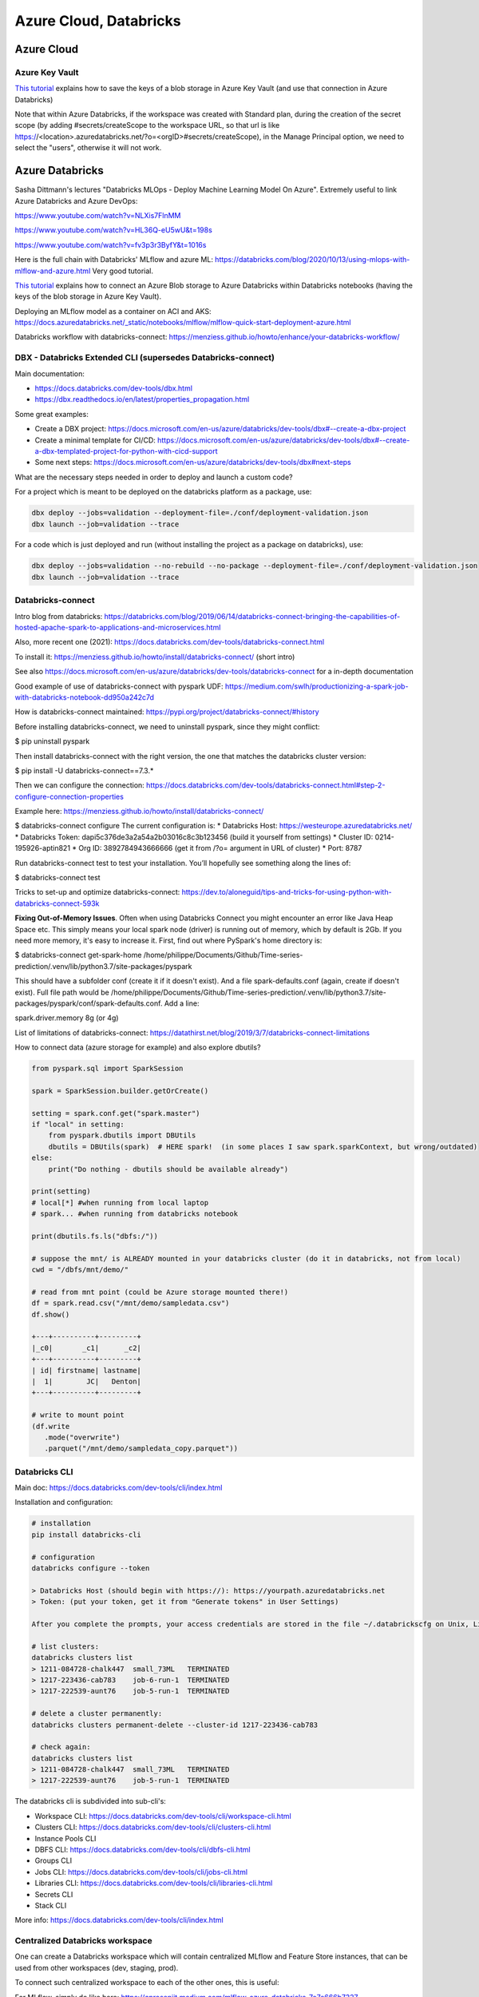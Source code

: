 ==========================================================================
 Azure Cloud, Databricks
==========================================================================
 
Azure Cloud
==========================================================================

Azure Key Vault
--------------------------------------------------------------------------

`This tutorial <https://docs.microsoft.com/en-us/azure/databricks/scenarios/store-secrets-azure-key-vault>`_ explains how to save the keys of a blob storage in Azure Key Vault (and use that connection in Azure Databricks)

Note that within Azure Databricks, if the workspace was created with Standard plan, during the creation of the secret scope (by adding #secrets/createScope to the workspace URL, so that url is like https://<\location>.azuredatabricks.net/?o=<\orgID>#secrets/createScope), in the Manage Principal option, we need to select the "users", otherwise it will not work. 

Azure Databricks
==========================================================================

Sasha Dittmann's lectures "Databricks MLOps - Deploy Machine Learning Model On Azure". Extremely useful to link Azure Databricks and Azure DevOps: 

https://www.youtube.com/watch?v=NLXis7FlnMM 

https://www.youtube.com/watch?v=HL36Q-eU5wU&t=198s

https://www.youtube.com/watch?v=fv3p3r3ByfY&t=1016s

Here is the full chain with Databricks' MLflow and azure ML: https://databricks.com/blog/2020/10/13/using-mlops-with-mlflow-and-azure.html Very good tutorial.

`This tutorial <https://docs.microsoft.com/en-us/azure/databricks/scenarios/store-secrets-azure-key-vault>`_ explains how to connect an Azure Blob storage to Azure Databricks within Databricks notebooks (having the keys of the blob storage in Azure Key Vault).

Deploying an MLflow model as a container on ACI and AKS: https://docs.azuredatabricks.net/_static/notebooks/mlflow/mlflow-quick-start-deployment-azure.html

Databricks workflow with databricks-connect: https://menziess.github.io/howto/enhance/your-databricks-workflow/

DBX - Databricks Extended CLI (supersedes Databricks-connect)
--------------------------------------------------------------------------

Main documentation:

- https://docs.databricks.com/dev-tools/dbx.html

- https://dbx.readthedocs.io/en/latest/properties_propagation.html

Some great examples:

- Create a DBX project: https://docs.microsoft.com/en-us/azure/databricks/dev-tools/dbx#--create-a-dbx-project

- Create a minimal template for CI/CD: https://docs.microsoft.com/en-us/azure/databricks/dev-tools/dbx#--create-a-dbx-templated-project-for-python-with-cicd-support

- Some next steps: https://docs.microsoft.com/en-us/azure/databricks/dev-tools/dbx#next-steps

What are the necessary steps needed in order to deploy and launch a custom code?

For a project which is meant to be deployed on the databricks platform as a package, use:

.. sourcecode:: python

  dbx deploy --jobs=validation --deployment-file=./conf/deployment-validation.json 
  dbx launch --job=validation --trace

For a code which is just deployed and run (without installing the project as a package on databricks), use:

.. sourcecode:: python

  dbx deploy --jobs=validation --no-rebuild --no-package --deployment-file=./conf/deployment-validation.json
  dbx launch --job=validation --trace

Databricks-connect
--------------------------------------------------------------------------

Intro blog from databricks: https://databricks.com/blog/2019/06/14/databricks-connect-bringing-the-capabilities-of-hosted-apache-spark-to-applications-and-microservices.html

Also, more recent one (2021): https://docs.databricks.com/dev-tools/databricks-connect.html

To install it: https://menziess.github.io/howto/install/databricks-connect/ (short intro)

See also https://docs.microsoft.com/en-us/azure/databricks/dev-tools/databricks-connect for a in-depth documentation

Good example of use of databricks-connect with pyspark UDF: https://medium.com/swlh/productionizing-a-spark-job-with-databricks-notebook-dd950a242c7d

How is databricks-connect maintained: https://pypi.org/project/databricks-connect/#history

Before installing databricks-connect, we need to uninstall pyspark, since they might conflict:

$ pip uninstall pyspark

Then install databricks-connect with the right version, the one that matches the databricks cluster version:

$ pip install -U databricks-connect==7.3.* 

Then we can configure the connection: https://docs.databricks.com/dev-tools/databricks-connect.html#step-2-configure-connection-properties 

Example here: https://menziess.github.io/howto/install/databricks-connect/

$ databricks-connect configure
The current configuration is:
* Databricks Host: https://westeurope.azuredatabricks.net/
* Databricks Token: dapi5c376de3a2a54a2b03016c8c3b123456 (build it yourself from settings)
* Cluster ID: 0214-195926-aptin821
* Org ID: 3892784943666666  (get it from /?o= argument in URL of cluster)
* Port: 8787

Run databricks-connect test to test your installation. You’ll hopefully see something along the lines of:

$ databricks-connect test

Tricks to set-up and optimize databricks-connect: https://dev.to/aloneguid/tips-and-tricks-for-using-python-with-databricks-connect-593k

**Fixing Out-of-Memory Issues**. Often when using Databricks Connect you might encounter an error like Java Heap Space etc. This simply means your local spark node (driver) is running out of memory, which by default is 2Gb. If you need more memory, it's easy to increase it. First, find out where PySpark's home directory is:

$ databricks-connect get-spark-home
/home/philippe/Documents/Github/Time-series-prediction/.venv/lib/python3.7/site-packages/pyspark

This should have a subfolder conf (create it if it doesn't exist). And a file spark-defaults.conf (again, create if doesn't exist). Full file path would be /home/philippe/Documents/Github/Time-series-prediction/.venv/lib/python3.7/site-packages/pyspark/conf/spark-defaults.conf. Add a line:

spark.driver.memory 8g (or 4g)

List of limitations of databricks-connect: https://datathirst.net/blog/2019/3/7/databricks-connect-limitations

How to connect data (azure storage for example) and also explore dbutils?

.. sourcecode:: python

  from pyspark.sql import SparkSession
  
  spark = SparkSession.builder.getOrCreate()
  
  setting = spark.conf.get("spark.master")
  if "local" in setting:
      from pyspark.dbutils import DBUtils
      dbutils = DBUtils(spark)  # HERE spark!  (in some places I saw spark.sparkContext, but wrong/outdated)
  else:
      print("Do nothing - dbutils should be available already")
  
  print(setting)
  # local[*] #when running from local laptop
  # spark... #when running from databricks notebook
  
  print(dbutils.fs.ls("dbfs:/"))
  
  # suppose the mnt/ is ALREADY mounted in your databricks cluster (do it in databricks, not from local)
  cwd = "/dbfs/mnt/demo/"

  # read from mnt point (could be Azure storage mounted there!)
  df = spark.read.csv("/mnt/demo/sampledata.csv")
  df.show()  
  
  +---+----------+---------+      
  |_c0|       _c1|      _c2|
  +---+----------+---------+
  | id| firstname| lastname|
  |  1|        JC|   Denton|
  +---+----------+---------+  
  
  # write to mount point
  (df.write
     .mode("overwrite")
     .parquet("/mnt/demo/sampledata_copy.parquet"))

Databricks CLI
--------------------------------------------------------------------------

Main doc: https://docs.databricks.com/dev-tools/cli/index.html

Installation and configuration:

.. sourcecode:: python

  # installation
  pip install databricks-cli 
  
  # configuration
  databricks configure --token
  
  > Databricks Host (should begin with https://): https://yourpath.azuredatabricks.net
  > Token: (put your token, get it from "Generate tokens" in User Settings)
  
  After you complete the prompts, your access credentials are stored in the file ~/.databrickscfg on Unix, Linux, or macOS, or %USERPROFILE%\.databrickscfg on Windows
  
  # list clusters:
  databricks clusters list
  > 1211-084728-chalk447  small_73ML   TERMINATED
  > 1217-223436-cab783    job-6-run-1  TERMINATED
  > 1217-222539-aunt76    job-5-run-1  TERMINATED  
  
  # delete a cluster permanently:
  databricks clusters permanent-delete --cluster-id 1217-223436-cab783
  
  # check again:
  databricks clusters list
  > 1211-084728-chalk447  small_73ML   TERMINATED
  > 1217-222539-aunt76    job-5-run-1  TERMINATED   
  
The databricks cli is subdivided into sub-cli's:

* Workspace CLI: https://docs.databricks.com/dev-tools/cli/workspace-cli.html

* Clusters CLI: https://docs.databricks.com/dev-tools/cli/clusters-cli.html 

* Instance Pools CLI

* DBFS CLI: https://docs.databricks.com/dev-tools/cli/dbfs-cli.html

* Groups CLI

* Jobs CLI: https://docs.databricks.com/dev-tools/cli/jobs-cli.html

* Libraries CLI: https://docs.databricks.com/dev-tools/cli/libraries-cli.html

* Secrets CLI

* Stack CLI


More info: https://docs.databricks.com/dev-tools/cli/index.html

Centralized Databricks workspace
--------------------------------------------------------------------------

One can create a Databricks workspace which will contain centralized MLflow and Feature Store instances, that can be used from other workspaces (dev, staging, prod).

To connect such centralized workspace to each of the other ones, this is useful: 

For MLflow, simply do like here: https://cprosenjit.medium.com/mlflow-azure-databricks-7e7e666b7327

For Feature Store, one needs to use the metastore of the centralized workspace, and refer to it when working from clusters in other workspaces. See here for the metastore declaration in other workspaces: https://docs.microsoft.com/en-us/azure/databricks/data/metastores/external-hive-metastore . Then follow this to connect the different workspaces together: https://docs.microsoft.com/en-us/azure/databricks/applications/machine-learning/feature-store/multiple-workspaces. It is also very important to make sure that the hive client is connected to a centralized Azure Blob Storage: https://docs.databricks.com/data/data-sources/azure/azure-storage.html#access-azure-blob-storage-from-the-hive-client

To link a local workspace to the centralized workspace, one has first to create a personal access token into the centralized workspace, something like dapi1232142

Then, using the databricks cli (first configure it to be able to talk to the local workspace, see "Databricks CLI" section just above), in a bash shell you can:

databricks secrets create-scope --scope connection-to-data-workspace --initial-manage-principal users

where the "connection-to-data-workspace" is the name of the scope (that i chose), and the "--initial-manage-principal users" is needed when not in Premium workspace

Then 

databricks secrets put --scope connection-to-data-workspace 
--key data-workspace-host

This will request to enter the url of the CENTRALIZED workspace. Then

databricks secrets put --scope connection-to-data-workspace --key data-workspace-token

This will request the token of the PAT created in the CENTRALIZED workspace. Then finally

databricks secrets put --scope connection-to-data-workspace --key data-workspace-workspace-id\

This will request the workspace id of the CENTRALIZED workspace (contained in the URL of that workspace usually, if not can be obtained using CLI)

Note: 

* the doc on databricks secret scopes (https://docs.microsoft.com/en-us/azure/databricks/dev-tools/cli/secrets-cli) can be useful

* How to create secret scopes linked to Azure Key Vault: https://docs.microsoft.com/en-us/azure/databricks/scenarios/store-secrets-azure-key-vault


Delta Lake
--------------------------------------------------------------------------

How to build a database in DataBricks (based on a lecture from DataBricks):

.. sourcecode:: python

  username = "my_name"
  dbutils.widgets.text("username", username)
  spark.sql(f"CREATE DATABASE IF NOT EXISTS dbacademy_{username}")
  spark.sql(f"USE dbacademy_{username}")
  health_tracker = f"/dbacademy/{username}/DLRS/healthtracker/"
  
Download some data to a raw place:

.. sourcecode:: python

  %sh
  wget https://hadoop-and-big-data.s3-us-west-2.amazonaws.com/fitness-tracker/health_tracker_data_2020_1.json
  
  # Then have a look to raw place:
  %sh ls
  
conf
derby.log
eventlogs
health_tracker_data_2020_1.json

Then mode data to raw directory:

#Step 3: Move the data to the raw directory

.. sourcecode:: python

  dbutils.fs.mv("file:/databricks/driver/health_tracker_data_2020_1.json", 
                health_tracker + "raw/health_tracker_data_2020_1.json")
                
Load the data as a Spark DataFrame from the raw directory. This is done using the .format("json") option:

.. sourcecode:: python

  file_path = health_tracker + "raw/health_tracker_data_2020_1.json"   
  health_tracker_data_2020_1_df = (spark.read.format("json").load(file_path))                
                
# Next, we remove the files in the /dbacademy/DLRS/healthtracker/processed directory. This step will make the notebook idempotent. In other words, it could be run more than once without throwing errors or introducing extra files.

.. sourcecode:: python

  dbutils.fs.rm(health_tracker + "processed", recurse=True)      
  
Then transform data:

.. sourcecode:: python

  from pyspark.sql.functions import col, from_unixtime

  def process_health_tracker_data(dataframe):
    return (
      dataframe
      .withColumn("time", from_unixtime("time"))
      .withColumnRenamed("device_id", "p_device_id")
      .withColumn("time", col("time").cast("timestamp"))
      .withColumn("dte", col("time").cast("date"))
      .withColumn("p_device_id", col("p_device_id").cast("integer"))
      .select("dte", "time", "heartrate", "name", "p_device_id")
      )
    
  processedDF = process_health_tracker_data(health_tracker_data_2020_1_df)
                
Then write the file in processed dir (Note that we are partitioning the data by device id):

.. sourcecode:: python

  (processedDF.write
   .mode("overwrite")
   .format("parquet")
   .partitionBy("p_device_id")
   .save(health_tracker + "processed"))

Next, Register the table in the metastore:

.. sourcecode:: python
  
  %sql 
  
  DROP TABLE IF EXISTS health_tracker_processed;
  
  CREATE TABLE health_tracker_processed                        
  USING PARQUET                
  LOCATION "/dbacademy/$username/DLRS/healthtracker/processed"  
  
Azure Data Factory (ADF)
--------------------------------------------------------------------------

- Airflow or ADF in Azure: https://blog.dataminded.com/batch-orchestration-on-azure-flowchart-42947008b4ca

Azure ML
--------------------------------------------------------------------------

Deployment of python ML databricks notebooks on Azure ML (through MLflow): https://medium.com/pgs-software/mlflow-tracking-ml-model-changes-deployment-in-azure-7bc6ba74f47e
